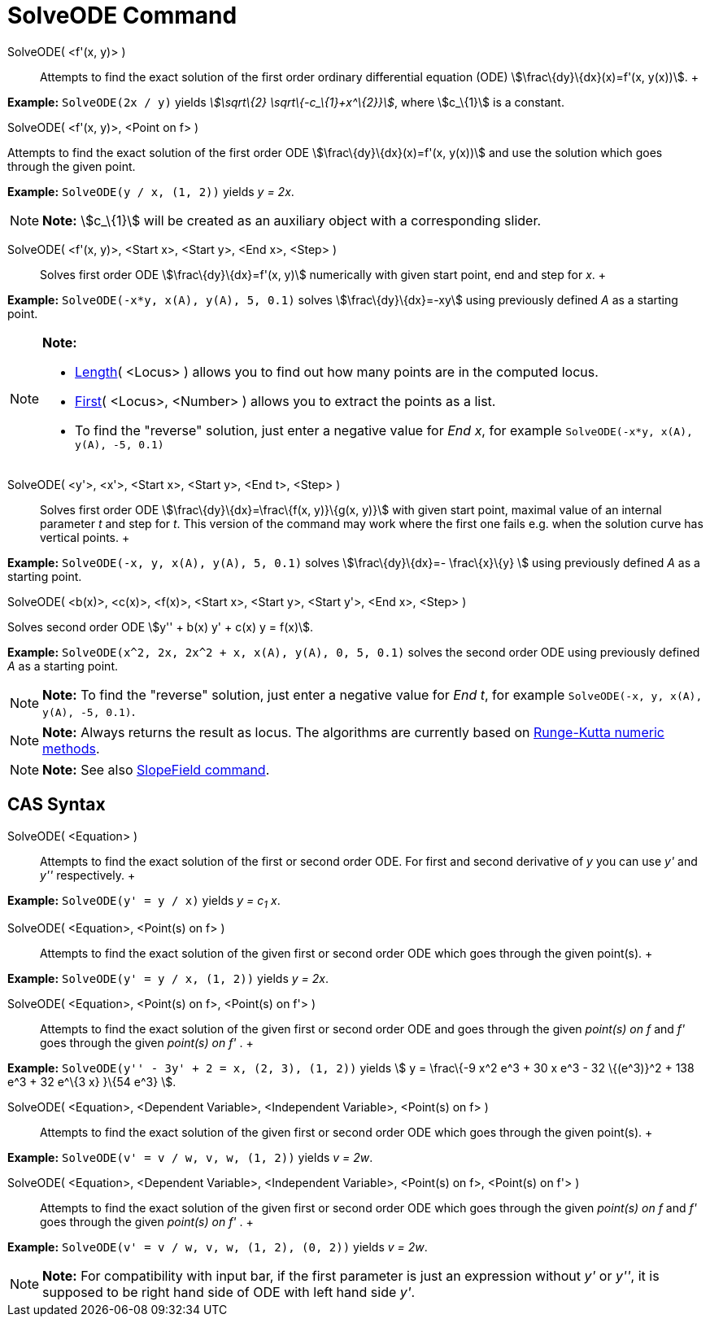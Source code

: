 = SolveODE Command

SolveODE( <f'(x, y)> )::
  Attempts to find the exact solution of the first order ordinary differential equation (ODE)
  stem:[\frac\{dy}\{dx}(x)=f'(x, y(x))].
  +

[EXAMPLE]

====

*Example:* `SolveODE(2x / y)` yields _stem:[\sqrt\{2} \sqrt\{-c_\{1}+x^\{2}}]_, where stem:[c_\{1}] is a constant.

====

SolveODE( <f'(x, y)>, <Point on f> )

Attempts to find the exact solution of the first order ODE stem:[\frac\{dy}\{dx}(x)=f'(x, y(x))] and use the solution
which goes through the given point.

[EXAMPLE]

====

*Example:* `SolveODE(y / x, (1, 2))` yields _y = 2x_.

====

[NOTE]

====

*Note:* stem:[c_\{1}] will be created as an auxiliary object with a corresponding slider.

====

SolveODE( <f'(x, y)>, <Start x>, <Start y>, <End x>, <Step> )::
  Solves first order ODE stem:[\frac\{dy}\{dx}=f'(x, y)] numerically with given start point, end and step for _x_.
  +

[EXAMPLE]

====

*Example:* `SolveODE(-x*y, x(A), y(A), 5, 0.1)` solves stem:[\frac\{dy}\{dx}=-xy] using previously defined _A_ as a
starting point.

====

[NOTE]

====

*Note:*

* xref:/commands/Length_Command.adoc[Length]( <Locus> ) allows you to find out how many points are in the computed
locus.
* xref:/commands/First_Command.adoc[First]( <Locus>, <Number> ) allows you to extract the points as a list.
* To find the "reverse" solution, just enter a negative value for _End x_, for example
`SolveODE(-x*y, x(A), y(A), -5, 0.1)`

====

SolveODE( <y'>, <x'>, <Start x>, <Start y>, <End t>, <Step> )::
  Solves first order ODE stem:[\frac\{dy}\{dx}=\frac\{f(x, y)}\{g(x, y)}] with given start point, maximal value of an
  internal parameter _t_ and step for _t_. This version of the command may work where the first one fails e.g. when the
  solution curve has vertical points.
  +

[EXAMPLE]

====

*Example:* `SolveODE(-x, y, x(A), y(A), 5, 0.1)` solves stem:[\frac\{dy}\{dx}=- \frac\{x}\{y} ] using previously defined
_A_ as a starting point.

====

SolveODE( <b(x)>, <c(x)>, <f(x)>, <Start x>, <Start y>, <Start y'>, <End x>, <Step> )

Solves second order ODE stem:[y'' + b(x) y' + c(x) y = f(x)].

[EXAMPLE]

====

*Example:* `SolveODE(x^2, 2x, 2x^2 + x, x(A), y(A), 0, 5, 0.1)` solves the second order ODE using previously defined _A_
as a starting point.

====

[NOTE]

====

*Note:* To find the "reverse" solution, just enter a negative value for _End t_, for example
`SolveODE(-x, y, x(A), y(A), -5, 0.1)`.

====

[NOTE]

====

*Note:* Always returns the result as locus. The algorithms are currently based on
http://en.wikipedia.org/wiki/Runge-Kutta_methods[Runge-Kutta numeric methods].

====

[NOTE]

====

*Note:* See also xref:/commands/SlopeField_Command.adoc[SlopeField command].

====

== [#CAS_Syntax]#CAS Syntax#

SolveODE( <Equation> )::
  Attempts to find the exact solution of the first or second order ODE. For first and second derivative of _y_ you can
  use _y'_ and _y''_ respectively.
  +

[EXAMPLE]

====

*Example:* `SolveODE(y' = y / x)` yields _y = c~1~ x_.

====

SolveODE( <Equation>, <Point(s) on f> )::
  Attempts to find the exact solution of the given first or second order ODE which goes through the given point(s).
  +

[EXAMPLE]

====

*Example:* `SolveODE(y' = y / x, (1, 2))` yields _y = 2x_.

====

SolveODE( <Equation>, <Point(s) on f>, <Point(s) on f'> )::
  Attempts to find the exact solution of the given first or second order ODE and goes through the given _point(s) on f_
  and _f'_ goes through the given _point(s) on f'_ .
  +

[EXAMPLE]

====

*Example:* `SolveODE(y'' - 3y' + 2 = x, (2, 3), (1, 2))` yields stem:[ y = \frac\{-9 x^2 e^3 + 30 x e^3 - 32 \{(e^3)}^2
+ 138 e^3 + 32 e^\{3 x} }\{54 e^3} ].

====

SolveODE( <Equation>, <Dependent Variable>, <Independent Variable>, <Point(s) on f> )::
  Attempts to find the exact solution of the given first or second order ODE which goes through the given point(s).
  +

[EXAMPLE]

====

*Example:* `SolveODE(v' = v / w, v,  w, (1, 2))` yields _v = 2w_.

====

SolveODE( <Equation>, <Dependent Variable>, <Independent Variable>, <Point(s) on f>, <Point(s) on f'> )::
  Attempts to find the exact solution of the given first or second order ODE which goes through the given _point(s) on
  f_ and _f'_ goes through the given _point(s) on f'_ .
  +

[EXAMPLE]

====

*Example:* `SolveODE(v' = v / w, v,  w, (1, 2), (0, 2))` yields _v = 2w_.

====

[NOTE]

====

*Note:* For compatibility with input bar, if the first parameter is just an expression without _y'_ or _y''_, it is
supposed to be right hand side of ODE with left hand side _y'_.

====
